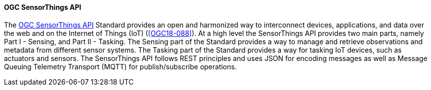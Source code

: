 ==== OGC SensorThings API

The https://ogcapi.ogc.org/sensorthings/[OGC SensorThings API] Standard provides an open and harmonized way to interconnect devices, applications, and data over the web and on the Internet of Things (IoT) (<<OGC18-088>>). At a high level the SensorThings API provides two main parts, namely Part I - Sensing, and Part II - Tasking. The Sensing part of the Standard provides a way to manage and retrieve observations and metadata from different sensor systems. The Tasking part of the Standard provides a way for tasking IoT devices, such as actuators and sensors. The SensorThings API follows REST principles and uses JSON for encoding messages as well as Message Queuing Telemetry Transport (MQTT) for publish/subscribe operations.

